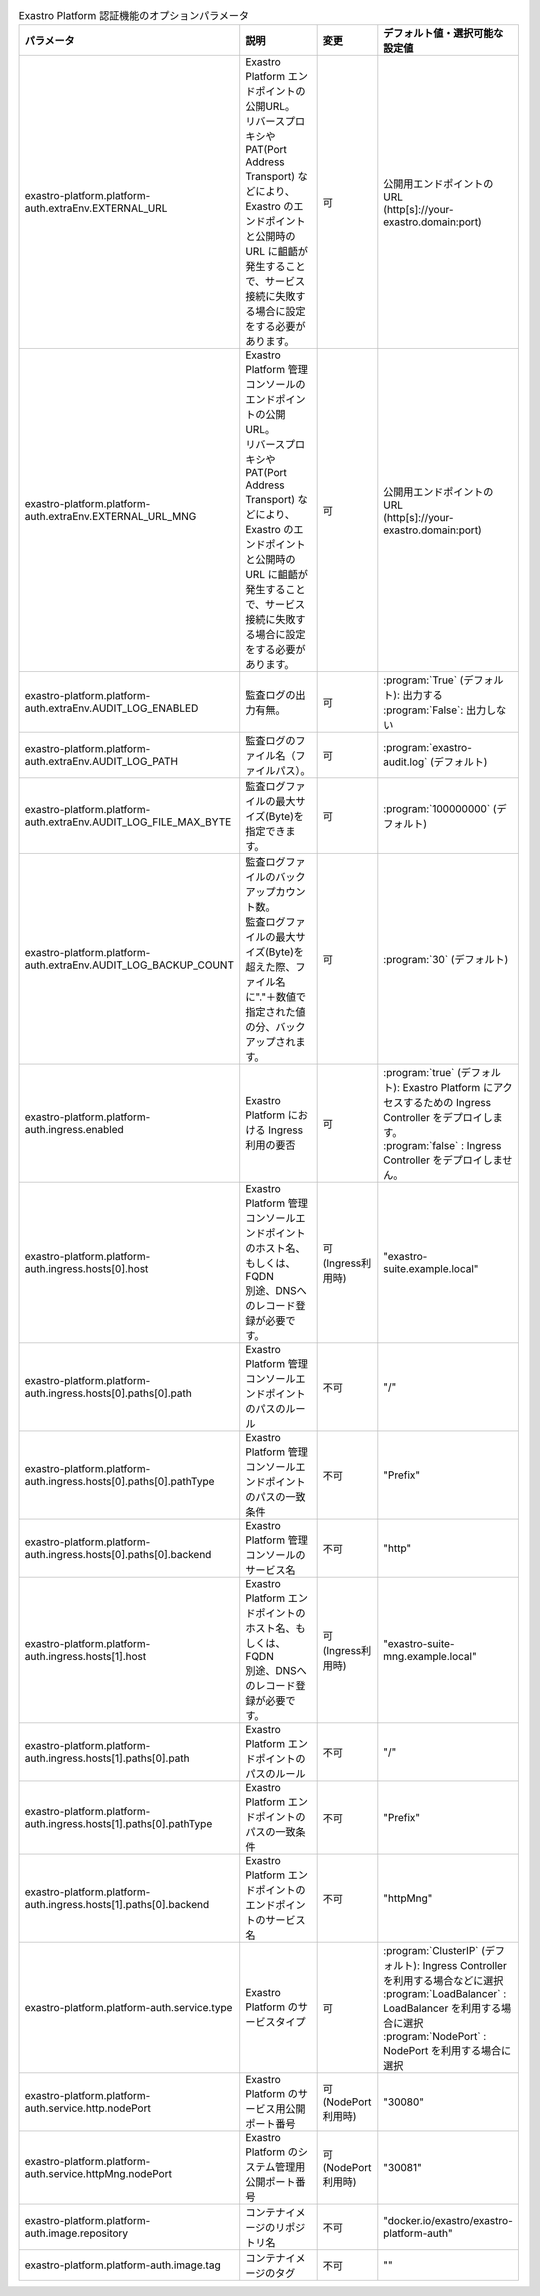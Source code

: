 
.. list-table:: Exastro Platform 認証機能のオプションパラメータ
   :widths: 25 25 10 20
   :header-rows: 1
   :align: left
   :class: filter-table

   * - パラメータ
     - 説明
     - 変更
     - デフォルト値・選択可能な設定値
   * - exastro-platform.platform-auth.extraEnv.EXTERNAL_URL
     - | Exastro Platform エンドポイントの公開URL。
       | リバースプロキシや PAT(Port Address Transport) などにより、Exastro のエンドポイントと公開時の URL に齟齬が発生することで、サービス接続に失敗する場合に設定をする必要があります。
     - 可
     - | 公開用エンドポイントのURL
       | (http[s]://your-exastro.domain:port)
   * - exastro-platform.platform-auth.extraEnv.EXTERNAL_URL_MNG
     - | Exastro Platform 管理コンソールのエンドポイントの公開URL。
       | リバースプロキシや PAT(Port Address Transport) などにより、Exastro のエンドポイントと公開時の URL に齟齬が発生することで、サービス接続に失敗する場合に設定をする必要があります。
     - 可
     - | 公開用エンドポイントのURL
       | (http[s]://your-exastro.domain:port)
   * - exastro-platform.platform-auth.extraEnv.AUDIT_LOG_ENABLED
     - | 監査ログの出力有無。
     - 可
     - | :program:`True` (デフォルト): 出力する
       | :program:`False`: 出力しない
   * - exastro-platform.platform-auth.extraEnv.AUDIT_LOG_PATH
     - | 監査ログのファイル名（ファイルパス）。
     - 可
     - | :program:`exastro-audit.log` (デフォルト)
   * - exastro-platform.platform-auth.extraEnv.AUDIT_LOG_FILE_MAX_BYTE
     - | 監査ログファイルの最大サイズ(Byte)を指定できます。
     - 可
     - | :program:`100000000` (デフォルト)
   * - exastro-platform.platform-auth.extraEnv.AUDIT_LOG_BACKUP_COUNT
     - | 監査ログファイルのバックアップカウント数。
       | 監査ログファイルの最大サイズ(Byte)を超えた際、ファイル名に"."＋数値で指定された値の分、バックアップされます。
     - 可
     - | :program:`30` (デフォルト)
   * - exastro-platform.platform-auth.ingress.enabled
     - Exastro Platform における Ingress 利用の要否
     - 可
     - | :program:`true` (デフォルト): Exastro Platform にアクセスするための Ingress Controller をデプロイします。
       | :program:`false` : Ingress Controller をデプロイしません。
   * - exastro-platform.platform-auth.ingress.hosts[0].host
     - | Exastro Platform 管理コンソールエンドポイントのホスト名、もしくは、FQDN
       | 別途、DNSへのレコード登録が必要です。
     - 可 (Ingress利用時)
     - "exastro-suite.example.local"
   * - exastro-platform.platform-auth.ingress.hosts[0].paths[0].path
     - Exastro Platform 管理コンソールエンドポイントのパスのルール
     - 不可
     - "/"
   * - exastro-platform.platform-auth.ingress.hosts[0].paths[0].pathType
     - Exastro Platform 管理コンソールエンドポイントのパスの一致条件
     - 不可
     - "Prefix"
   * - exastro-platform.platform-auth.ingress.hosts[0].paths[0].backend
     - Exastro Platform 管理コンソールのサービス名
     - 不可
     - "http"
   * - exastro-platform.platform-auth.ingress.hosts[1].host
     - | Exastro Platform エンドポイントのホスト名、もしくは、FQDN
       | 別途、DNSへのレコード登録が必要です。
     - 可 (Ingress利用時)
     - "exastro-suite-mng.example.local"
   * - exastro-platform.platform-auth.ingress.hosts[1].paths[0].path
     - Exastro Platform エンドポイントのパスのルール
     - 不可
     - "/"
   * - exastro-platform.platform-auth.ingress.hosts[1].paths[0].pathType
     - Exastro Platform エンドポイントのパスの一致条件
     - 不可
     - "Prefix"
   * - exastro-platform.platform-auth.ingress.hosts[1].paths[0].backend
     - Exastro Platform エンドポイントのエンドポイントのサービス名
     - 不可
     - "httpMng"
   * - exastro-platform.platform-auth.service.type
     - Exastro Platform のサービスタイプ
     - 可
     - | :program:`ClusterIP` (デフォルト): Ingress Controller を利用する場合などに選択
       | :program:`LoadBalancer` : LoadBalancer を利用する場合に選択
       | :program:`NodePort` : NodePort を利用する場合に選択
   * - exastro-platform.platform-auth.service.http.nodePort
     - | Exastro Platform のサービス用公開ポート番号
     - 可 (NodePort利用時)
     - "30080"
   * - exastro-platform.platform-auth.service.httpMng.nodePort
     - | Exastro Platform のシステム管理用公開ポート番号
     - 可 (NodePort利用時)
     - "30081"
   * - exastro-platform.platform-auth.image.repository
     - コンテナイメージのリポジトリ名
     - 不可
     - "docker.io/exastro/exastro-platform-auth"
   * - exastro-platform.platform-auth.image.tag
     - コンテナイメージのタグ
     - 不可
     - ""
